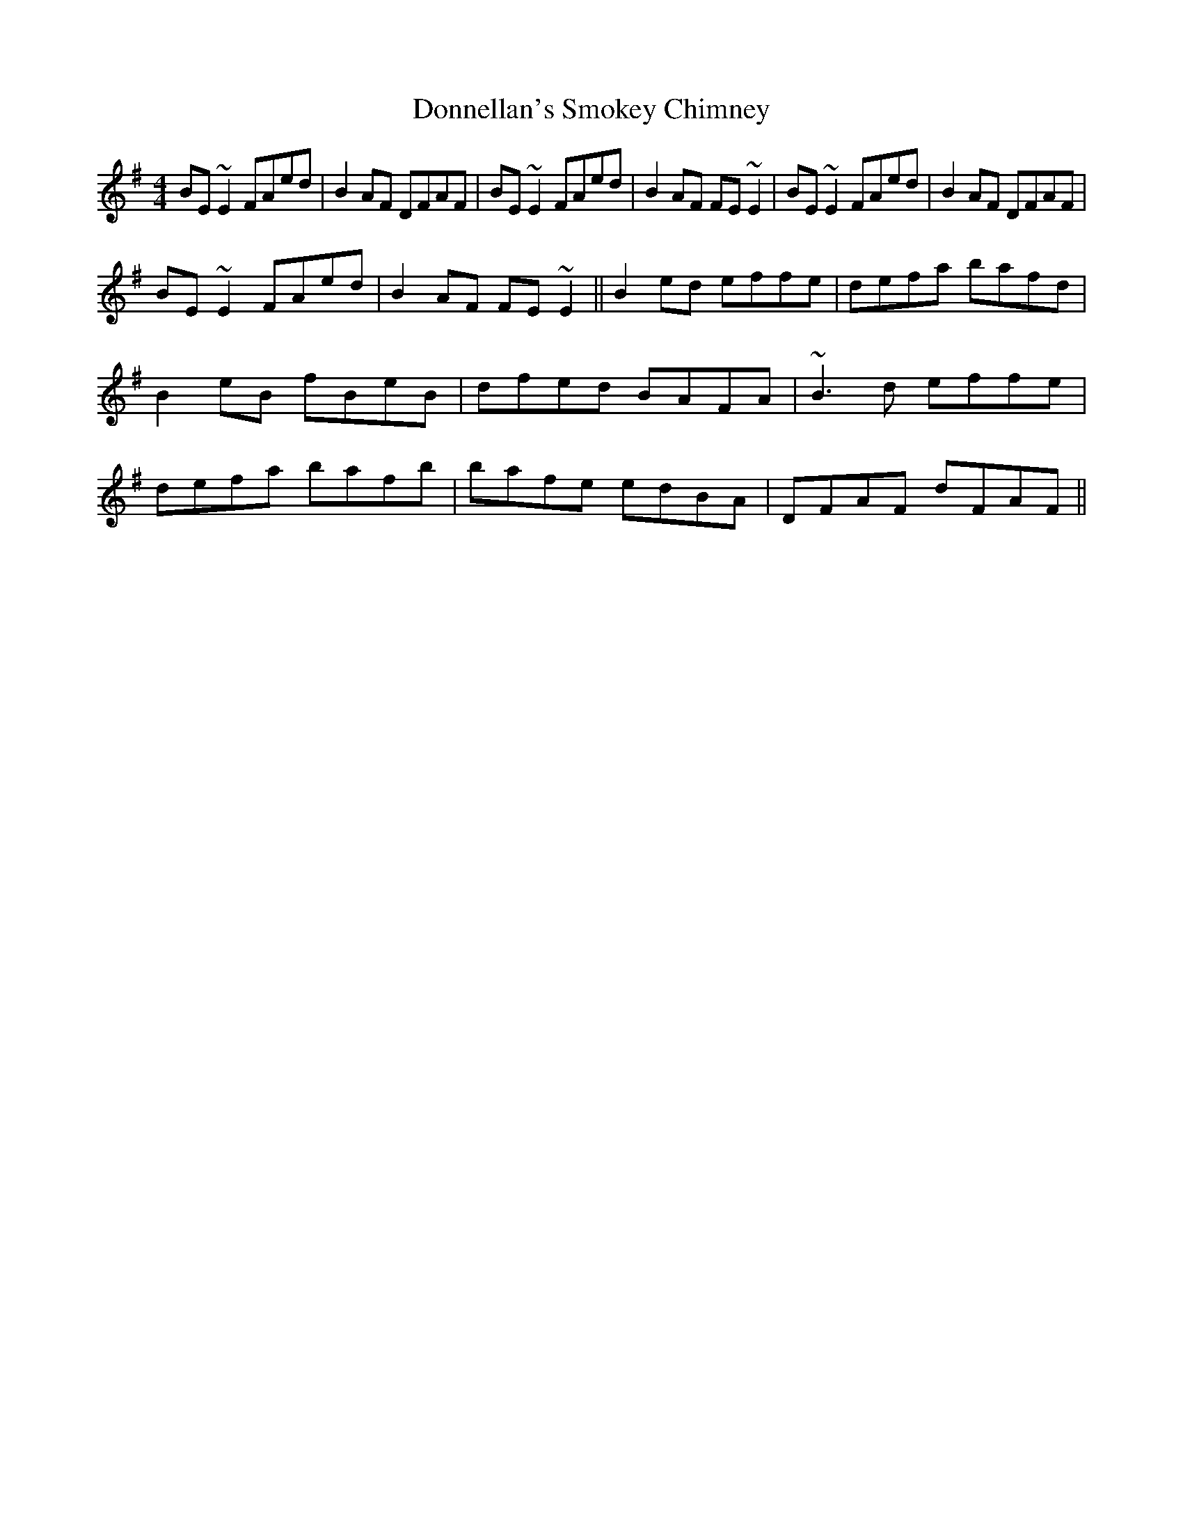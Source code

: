 X: 1
T: Donnellan's Smokey Chimney
Z: jdicarlo
S: https://thesession.org/tunes/5638#setting5638
R: reel
M: 4/4
L: 1/8
K: Emin
BE~E2 FAed | B2AF DFAF | BE~E2 FAed | B2AF FE~E2 |
BE~E2 FAed | B2AF DFAF |! BE~E2 FAed | B2AF FE~E2 ||
B2ed effe | defa bafd | B2eB fBeB | dfed BAFA |
~B3d effe | defa bafb | bafe edBA | DFAF dFAF ||
